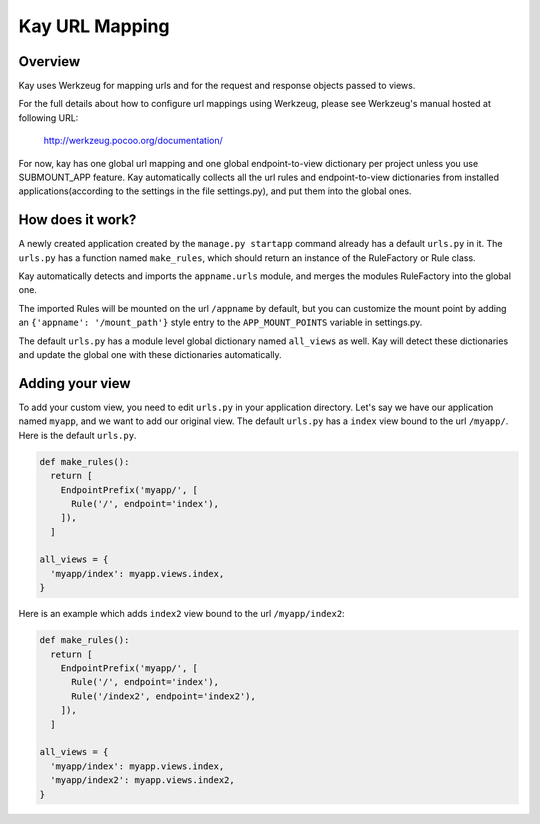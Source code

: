 ===============
Kay URL Mapping
===============

Overview
--------

Kay uses Werkzeug for mapping urls and for the request and response
objects passed to views.

For the full details about how to configure url mappings using Werkzeug,
please see Werkzeug's manual hosted at following URL:

  http://werkzeug.pocoo.org/documentation/

For now, kay has one global url mapping and one global
endpoint-to-view dictionary per project unless you use SUBMOUNT_APP
feature. Kay automatically collects all the url rules and
endpoint-to-view dictionaries from installed applications(according to
the settings in the file settings.py), and put them into the global
ones.

How does it work?
-----------------

A newly created application created by the ``manage.py startapp`` command
already has a default ``urls.py`` in it. The ``urls.py`` has a function named
``make_rules``, which should return an instance of the RuleFactory or Rule class.

Kay automatically detects and imports the ``appname.urls`` module, and merges
the modules RuleFactory into the global one.

The imported Rules will be mounted on the url ``/appname`` by default, but you
can customize the mount point by adding an ``{'appname': '/mount_path'}``
style entry to the ``APP_MOUNT_POINTS`` variable in settings.py.

The default ``urls.py`` has a module level global dictionary named
``all_views`` as well. Kay will detect these dictionaries and update
the global one with these dictionaries automatically.

Adding your view
----------------

To add your custom view, you need to edit ``urls.py`` in your
application directory. Let's say we have our application named
``myapp``, and we want to add our original view. The default
``urls.py`` has a ``index`` view bound to the url ``/myapp/``. Here is
the default ``urls.py``.

.. code-block:: python

  def make_rules():
    return [
      EndpointPrefix('myapp/', [
	Rule('/', endpoint='index'),
      ]),
    ]

  all_views = {
    'myapp/index': myapp.views.index,
  }

Here is an example which adds ``index2`` view bound to the url
``/myapp/index2``:

.. code-block:: python

  def make_rules():
    return [
      EndpointPrefix('myapp/', [
	Rule('/', endpoint='index'),
	Rule('/index2', endpoint='index2'),
      ]),
    ]

  all_views = {
    'myapp/index': myapp.views.index,
    'myapp/index2': myapp.views.index2,
  }
